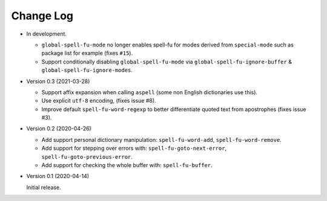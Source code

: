 
##########
Change Log
##########

- In development.

  - ``global-spell-fu-mode`` no longer enables spell-fu for modes derived from ``special-mode``
    such as package list for example (fixes ``#15``).
  - Support conditionally disabling ``global-spell-fu-mode`` via
    ``global-spell-fu-ignore-buffer`` & ``global-spell-fu-ignore-modes``.

- Version 0.3 (2021-03-28)

  - Support affix expansion when calling ``aspell`` (some non English dictionaries use this).
  - Use explicit ``utf-8`` encoding, (fixes issue #8).
  - Improve default ``spell-fu-word-regexp`` to better differentiate quoted text from apostrophes (fixes issue #3).

- Version 0.2 (2020-04-26)

  - Add support personal dictionary manipulation: ``spell-fu-word-add``, ``spell-fu-word-remove``.
  - Add support for stepping over errors with: ``spell-fu-goto-next-error``, ``spell-fu-goto-previous-error``.
  - Add support for checking the whole buffer with: ``spell-fu-buffer``.

- Version 0.1 (2020-04-14)

  Initial release.
